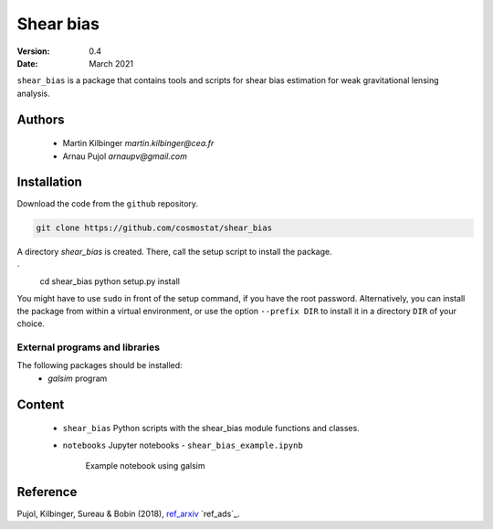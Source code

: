 ##########
Shear bias
##########

|arXiv|

.. |arXiv| image:: https://img.shields.io/badge/arXiv-1806.10537-red.svg
   :target: https://arxiv.org/abs/1806.10537


:Version: 0.4

:Date: March 2021

``shear_bias`` is a package that contains tools and scripts for shear bias
estimation for weak gravitational lensing analysis.

Authors
=======
        - Martin Kilbinger `martin.kilbinger@cea.fr`
        - Arnau Pujol `arnaupv@gmail.com`

Installation
============

Download the code from the ``github`` repository.

.. code-block:: bash

        git clone https://github.com/cosmostat/shear_bias

A directory `shear_bias` is created. There, call the setup script to install the
package.

.. code-block:: bash
`
        cd shear_bias
        python setup.py install

You might have to use ``sudo`` in front of the setup command, if you have the root password.
Alternatively, you can install the package from within a virtual environment, or use
the option ``--prefix DIR`` to install it in a directory ``DIR`` of your choice.

External programs and libraries
-------------------------------

The following packages should be installed:
  - `galsim` program

Content
=======

  - ``shear_bias``
    Python scripts with the shear_bias module functions and classes.
  - ``notebooks``
    Jupyter notebooks
    - ``shear_bias_example.ipynb``
      Example notebook using galsim


Reference
=========

Pujol, Kilbinger, Sureau & Bobin (2018), `ref_arxiv`_ `ref_ads`_.

.. _ref_arXiv: https://arxiv.org/abs/1806.10537
   _ref_ads: http://cdsads.u-strasbg.fr/abs/2018arXiv180610537P
